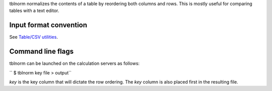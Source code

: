 tblnorm normalizes the contents of a table by reordering both columns and rows.
This is mostly useful for comparing tables with a text editor.

Input format convention
-----------------------

See `Table/CSV utilities <Table/CSV utilities>`__.

Command line flags
------------------

tblnorm can be launched on the calculation servers as follows:

`` $ tblnorm key file > output``

*key* is the key column that will dictate the row ordering. The *key* column is
also placed first in the resulting file.
